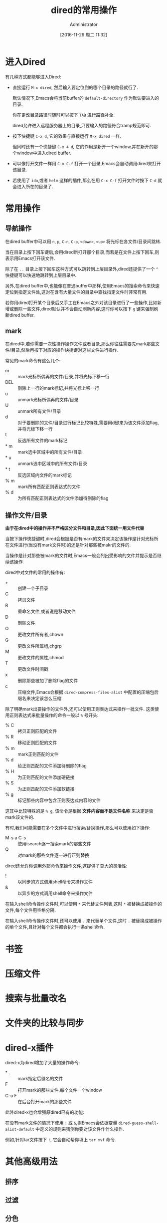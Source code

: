 # -*- org-src-preserve-indentation: t; -*-
#+TITLE: dired的常用操作
#+AUTHOR: Administrator
#+CATEGORY: Emacs之怒
#+DATE: [2016-11-29 周二 11:32]
#+OPTIONS: ^:{}

* 进入Dired
有几种方式都能够进入Dired:

+ 直接运行 =M-x dired=, 然后输入要定位到的哪个目录的路径就行了.

  默认情况下,Emacs会将当前buffer的 =default-directory= 作为默认要进入的目录. 

  你在更改目录路径时随时可以按下 =TAB= 进行路径补全.

  dired允许进入远程服务器上的目录,只要输入的路径符合tramp规范即可.

+ 按下快捷键 =C-x d=, 它的效果与直接运行 =M-x dired= 一样.

  但同时还有一个快捷键 =C-x 4 d=, 它的作用是新开一个window,并在新开的那个window中进入dired buffer.

+ 可以像打开文件一样用 =C-x C-f= 打开一个目录,Emacs会自动调用dired来打开该目录.

+ 若使用了 =ido=,或者 =helm= 这样的插件,那么在用 =C-x C-f= 打开文件时按下 =C-d= 就会进入所在的目录了.

* 常用操作

** 导航操作
在dired buffer中可以用 =n=, =p=, =C-n=, =C-p=, =<down>=, =<up>= 将光标在各文件/目录间跳转.

当在目录上按下回车键后,会用dired新打开那个目录,而若是在文件上按下回车,则表示用Emacs打开该文件.

除了在 =..= 目录上按下回车这种方式可以跳转到上层目录外,dired还提供了一个 =^= 快捷键可以快速地跳转到上层目录中.

另外,在dired buffer中,也能像在普通buffer中那样,使用Emacs的搜索命令来快速定位到指定文件处,这对在含有大量文件的目录中查找指定文件时非常有用.

若你用dired打开某个目录后又手工在Emacs之外对该目录进行了一些操作,比如新增或删除一些文件,dired默认并不会自动刷新内容,这时你可以按下 =g= 键来强制刷新dired buffer.

** mark

在dired中,若你需要一次性操作操作文件或者目录,那么你往往需要先mark那些文件/目录,然后再按下对应的操作快捷键对这些文件进行操作.

常见的mark命令有这么几个:

+ m :: mark光标所偶再的文件/目录,并将光标下移一行
+ DEL :: 删除上一行的mark标记,并将光标上移一行
+ u :: unmark光标所偶再的文件/目录
+ U :: unmark所有文件/目录
+ d :: 对于要删除的文件/目录进行标记比较特殊,需要用d键来为该文件添加flag,并将光标下移一行
+ t :: 反选所有文件的mark标记
+ * m :: mark选中区域中的所有文件/目录
+ * u :: unmark选中区域中的所有文件/目录
+ * t :: 反选区域内文件的mark标记
+ % m :: mark所有匹配正则表达式的文件
+ % d :: 为所有匹配正则表达式的文件添加待删除的flag

** 操作文件/目录
*由于在dired中的操作并不严格区分文件和目录,因此下面统一用文件代替*

当按下操作快捷键时,dired会根据是否有mark的文件来决定该操作是针对光标所在文件进行(当没有mark文件时)的还是针对那些被makr的文件的.

当操作是针对那些被mark的文件时,Emacs一般会列出受影响的文件并提示是否继续该操作.

dired中对文件的常用的操作有:

+ + :: 创建一个子目录
+ C :: 拷贝文件
+ R :: 重命名文件,或者说是移动文件
+ D :: 删除文件
+ O :: 更改文件所有者,chown
+ G :: 更改文件所属组,chgrp
+ M :: 更改文件的属性,chmod
+ T :: 更改文件时间戳
+ x :: 删除那些被加了删除flag的文件
+ c :: 压缩文件,Emacs会根据 =dired-compress-files-alist= 中配置的压缩包后缀名来决定该怎么压缩

除了明确mark出要操作的文件外,还可以使用正则表达式来操作一批文件. 这类使用正则表达式来批量操作的命令一般以 =%= 号开头:

+ % C :: 拷贝正则匹配的文件
+ % R :: 移动正则匹配的文件
+ % m :: mark正则匹配的文件
+ % d :: 给正则匹配的文件添加待删除的flag
+ % H :: 为正则匹配的文件添加硬链接
+ % S :: 为正则匹配的文件添加软链接
+ % g :: 标记那些内容中包含正则表达式内容的文件
 
这其中比较特殊的是 =% g=, 该命令是根据 *文件内容而不是文件名称* 来决定是否mark该文件的.

有时,我们可能需要在多个文件中进行搜索/替换操作,那么可以使用如下操作:

+ M-s a C-s :: 使用isearch逐一搜索mark的那些文件
+ Q :: 对mark的那些文件逐一进行正则替换
     
dired还允许你调用外部命令来操作文件,这提供了莫大的灵活性:

+ ! :: 以同步的方式调用shell命令来操作文件
+ & :: 以异步的方式调用shell命令来操作文件
     
在输入shell命令操作文件时,可以使用 =*= 来代替文件列表,这时 =*= 被替换成被操作的文件,每个文件用空格分隔.

在输入shell命令操作文件时,还可以使用 =.= 来代替单个文件,这时 =.= 被替换成被操作的单个文件,且针对每个文件都会执行一条shell命令.



* 书签

* 压缩文件

* 搜索与批量改名

* 文件夹的比较与同步

* dired-x插件
dired-x为dired增加了大量的操作命令:

+ * . :: mark指定后缀名的文件
+ F :: 打开mark的那些文件,每个文件一个window
+ C-u F :: 在后台打开mark的那些文件

此外dired-x也会增强原dired已有的功能:

在没有mark文件的情况下使用 =!= 或 =&=,则Emacs会依据变量 =dired-guess-shell-alist-default= 中定义的规则来猜测你要对该文件作什么操作.

例如,针对tar文件按下 =!=, 它会自动帮你填上 =tar xvf= 命令.
* 其他高级用法
** 排序
** 过滤
** 分色
** 跨目录操作
若同时想对多个目录下的文件进行操作该怎么办呢?

在目录上按下 =i= 快捷键就能将该子目录的内容插入到当前同一个dired buffer中.

例如: 假设我有这么一个文件夹:
#+BEGIN_SRC dired
    /home/Administrator/lujun9972.github.com:
    总用量 117
    drwxr-xr-x+ 1 Administrator None     0 十二  8 15:50 .
    drwxrwxrwx+ 1 Administrator None     0 十二  8 15:50 ..
    drwxr-xr-x+ 1 Administrator None     0 十二  8 15:29 .git
    -rw-r--r--  1 Administrator None   187 十一 24 17:36 .travis.yml
    -rw-r--r--  1 Administrator None    80 十一 24 17:36 about.org
    drwxr-xr-x+ 1 Administrator None     0 十二  8 15:48 Emacs之怒
    drwxr-xr-x+ 1 Administrator None     0 十二  5 12:58 linux和它的小伙伴
    -rw-r--r--  1 Administrator None   238 十一 24 17:36 README
    -rw-r--r--  1 Administrator None 61440 十二  8 15:18 test.tar
    drwxr-xr-x+ 1 Administrator None     0 十一 24 17:36 编程之旅
    lrwxrwxrwx  1 Administrator None    36 十一 24 17:36 读书笔记 -> /home/lujun9972/我的笔记/Reading
    drwxr-xr-x+ 1 Administrator None     0 十一 24 17:36 时间管理
    drwxr-xr-x+ 1 Administrator None     0 十一 24 17:36 无主之地
#+END_SRC

当我将光标移动到 =Emacs之怒= 上然后按下 =i= 键时,就变成了:
#+BEGIN_SRC dired
  /home/Administrator/lujun9972.github.com:
  总用量 117
  drwxr-xr-x+ 1 Administrator None     0 十二  8 15:50 .
  drwxrwxrwx+ 1 Administrator None     0 十二  8 15:50 ..
  drwxr-xr-x+ 1 Administrator None     0 十二  8 15:29 .git
  -rw-r--r--  1 Administrator None   187 十一 24 17:36 .travis.yml
  -rw-r--r--  1 Administrator None    80 十一 24 17:36 about.org
  drwxr-xr-x+ 1 Administrator None     0 十二  8 15:48 Emacs之怒
  drwxr-xr-x+ 1 Administrator None     0 十二  5 12:58 linux和它的小伙伴
  -rw-r--r--  1 Administrator None   238 十一 24 17:36 README
  -rw-r--r--  1 Administrator None 61440 十二  8 15:18 test.tar
  drwxr-xr-x+ 1 Administrator None     0 十一 24 17:36 编程之旅
  lrwxrwxrwx  1 Administrator None    36 十一 24 17:36 读书笔记 -> /home/lujun9972/我的笔记/Reading
  drwxr-xr-x+ 1 Administrator None     0 十一 24 17:36 时间管理
  drwxr-xr-x+ 1 Administrator None     0 十一 24 17:36 无主之地

  /home/Administrator/lujun9972.github.com/Emacs之怒:
  总用量 77
  drwxr-xr-x+ 1 Administrator None     0 十二  8 16:03 .
  lrwxrwxrwx  1 Administrator None    33 十二  8 16:03 .#dired的常用操作.org -> Administrator@PC201505171055.5772
  drwxr-xr-x+ 1 Administrator None     0 十二  8 15:50 ..
  -rw-r--r--  1 Administrator None  6981 十二  8 16:02 dired的常用操作.org
  -rw-r--r--  1 Administrator None  9213 十一 24 17:36 Emacs查看日志常用命令.org
  -rw-r--r--  1 Administrator None 10881 十一 24 17:36 Emacs中那些不常用的行操作命令.org
  -rw-r--r--  1 Administrator None  5507 十一 24 17:36 Emacs作为图片浏览器.org
  -rw-r--r--  1 Administrator None  3226 十一 24 17:36 tramp的一般用法.org
  -rw-r--r--  1 Administrator None  2522 十一 24 17:36 判断Emacs是否在图形环境中的正确方法.org
  -rw-r--r--  1 Administrator None 11115 十一 29 11:30 如何编写EmacsScript.org
  -rw-r--r--  1 Administrator None  1524 十一 24 17:36 使用Emacs ediff作为git diff工具.org
  -rw-r--r--  1 Administrator None  1791 十一 24 17:36 使用Emacs ediff作为git merge工具.org
#+END_SRC

这样一来你就可以同时操作多个目录中的文件了.

你还可以使用 =$= 来将目录折叠起来,dired中的那些命令会忽略调折叠起来的内容.

例如我在 =lujun9972.github.com= 目录内容中的任意位置处按下 =$=,则会发现dired buffer变成了
#+BEGIN_SRC dired
  /home/Administrator/lujun9972.github.com:...
  /home/Administrator/lujun9972.github.com/Emacs之怒:
  总用量 77
  drwxr-xr-x+ 1 Administrator None     0 十二  8 16:03 .
  lrwxrwxrwx  1 Administrator None    33 十二  8 16:03 .#dired的常用操作.org -> Administrator@PC201505171055.5772
  drwxr-xr-x+ 1 Administrator None     0 十二  8 15:50 ..
  -rw-r--r--  1 Administrator None  6981 十二  8 16:02 dired的常用操作.org
  -rw-r--r--  1 Administrator None  9213 十一 24 17:36 Emacs查看日志常用命令.org
  -rw-r--r--  1 Administrator None 10881 十一 24 17:36 Emacs中那些不常用的行操作命令.org
  -rw-r--r--  1 Administrator None  5507 十一 24 17:36 Emacs作为图片浏览器.org
  -rw-r--r--  1 Administrator None  3226 十一 24 17:36 tramp的一般用法.org
  -rw-r--r--  1 Administrator None  2522 十一 24 17:36 判断Emacs是否在图形环境中的正确方法.org
  -rw-r--r--  1 Administrator None 11115 十一 29 11:30 如何编写EmacsScript.org
  -rw-r--r--  1 Administrator None  1524 十一 24 17:36 使用Emacs ediff作为git diff工具.org
  -rw-r--r--  1 Administrator None  1791 十一 24 17:36 使用Emacs ediff作为git merge工具.org
#+END_SRC

你会发现 =lujun9972.github.com= 中的内容被简化成了 =...=
** 使用外部程序打开文件

